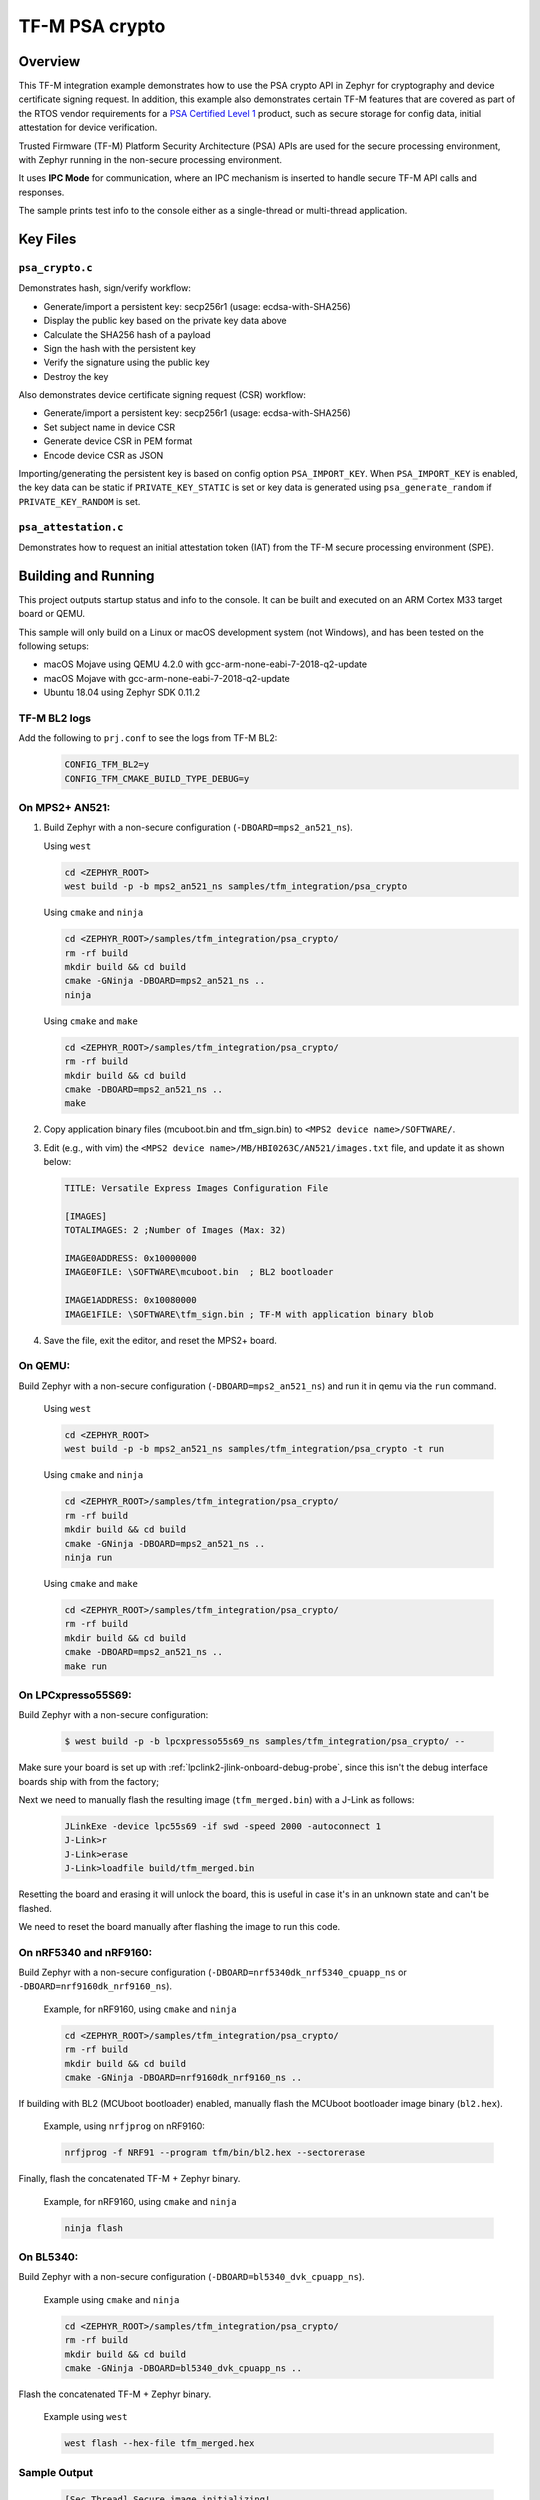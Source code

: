 .. _tfm_psa_crypto:

TF-M PSA crypto
################

Overview
********
This TF-M integration example demonstrates how to use the PSA crypto API in
Zephyr for cryptography and device certificate signing request. In addition,
this example also demonstrates certain TF-M features that are covered as part
of the RTOS vendor requirements for a `PSA Certified Level 1`_ product, such
as secure storage for config data, initial attestation for device
verification.

Trusted Firmware (TF-M) Platform Security Architecture (PSA) APIs
are used for the secure processing environment, with Zephyr running in the
non-secure processing environment.

It uses **IPC Mode** for communication, where an IPC mechanism is inserted to
handle secure TF-M API calls and responses.

The sample prints test info to the console either as a single-thread or
multi-thread application.

.. _PSA Certified Level 1:
  https://www.psacertified.org/security-certification/psa-certified-level-1/

Key Files
*********

``psa_crypto.c``
================

Demonstrates hash, sign/verify workflow:

- Generate/import a persistent key: secp256r1 (usage: ecdsa-with-SHA256)
- Display the public key based on the private key data above
- Calculate the SHA256 hash of a payload
- Sign the hash with the persistent key
- Verify the signature using the public key
- Destroy the key

Also demonstrates device certificate signing request (CSR) workflow:

- Generate/import a persistent key: secp256r1 (usage: ecdsa-with-SHA256)
- Set subject name in device CSR
- Generate device CSR in PEM format
- Encode device CSR as JSON

Importing/generating the persistent key is based on config option
``PSA_IMPORT_KEY``. When ``PSA_IMPORT_KEY`` is enabled,
the key data can be static if ``PRIVATE_KEY_STATIC`` is set or key data
is generated using ``psa_generate_random`` if ``PRIVATE_KEY_RANDOM``
is set.

``psa_attestation.c``
=====================

Demonstrates how to request an initial attestation token (IAT) from the TF-M
secure processing environment (SPE).

Building and Running
********************

This project outputs startup status and info to the console. It can be built and
executed on an ARM Cortex M33 target board or QEMU.

This sample will only build on a Linux or macOS development system
(not Windows), and has been tested on the following setups:

- macOS Mojave using QEMU 4.2.0 with gcc-arm-none-eabi-7-2018-q2-update
- macOS Mojave with gcc-arm-none-eabi-7-2018-q2-update
- Ubuntu 18.04 using Zephyr SDK 0.11.2

TF-M BL2 logs
=============
Add the following to ``prj.conf`` to see the logs from TF-M BL2:
   .. code-block:: cfg

      CONFIG_TFM_BL2=y
      CONFIG_TFM_CMAKE_BUILD_TYPE_DEBUG=y

On MPS2+ AN521:
===============

1. Build Zephyr with a non-secure configuration
   (``-DBOARD=mps2_an521_ns``).

   Using ``west``

   .. code-block:: bash

      cd <ZEPHYR_ROOT>
      west build -p -b mps2_an521_ns samples/tfm_integration/psa_crypto

   Using ``cmake`` and ``ninja``

   .. code-block:: bash

      cd <ZEPHYR_ROOT>/samples/tfm_integration/psa_crypto/
      rm -rf build
      mkdir build && cd build
      cmake -GNinja -DBOARD=mps2_an521_ns ..
      ninja

   Using ``cmake`` and ``make``

   .. code-block:: bash

      cd <ZEPHYR_ROOT>/samples/tfm_integration/psa_crypto/
      rm -rf build
      mkdir build && cd build
      cmake -DBOARD=mps2_an521_ns ..
      make

2. Copy application binary files (mcuboot.bin and tfm_sign.bin) to
   ``<MPS2 device name>/SOFTWARE/``.

3. Edit (e.g., with vim) the ``<MPS2 device name>/MB/HBI0263C/AN521/images.txt``
   file, and update it as shown below:

   .. code-block:: bash

      TITLE: Versatile Express Images Configuration File

      [IMAGES]
      TOTALIMAGES: 2 ;Number of Images (Max: 32)

      IMAGE0ADDRESS: 0x10000000
      IMAGE0FILE: \SOFTWARE\mcuboot.bin  ; BL2 bootloader

      IMAGE1ADDRESS: 0x10080000
      IMAGE1FILE: \SOFTWARE\tfm_sign.bin ; TF-M with application binary blob

4. Save the file, exit the editor, and reset the MPS2+ board.

On QEMU:
========

Build Zephyr with a non-secure configuration (``-DBOARD=mps2_an521_ns``)
and run it in qemu via the ``run`` command.

   Using ``west``

   .. code-block:: bash

      cd <ZEPHYR_ROOT>
      west build -p -b mps2_an521_ns samples/tfm_integration/psa_crypto -t run

   Using ``cmake`` and ``ninja``

   .. code-block:: bash

      cd <ZEPHYR_ROOT>/samples/tfm_integration/psa_crypto/
      rm -rf build
      mkdir build && cd build
      cmake -GNinja -DBOARD=mps2_an521_ns ..
      ninja run

   Using ``cmake`` and ``make``

   .. code-block:: bash

      cd <ZEPHYR_ROOT>/samples/tfm_integration/psa_crypto/
      rm -rf build
      mkdir build && cd build
      cmake -DBOARD=mps2_an521_ns ..
      make run

On LPCxpresso55S69:
======================

Build Zephyr with a non-secure configuration:

   .. code-block:: bash

      $ west build -p -b lpcxpresso55s69_ns samples/tfm_integration/psa_crypto/ --

Make sure your board is set up with :ref:`lpclink2-jlink-onboard-debug-probe`,
since this isn't the debug interface boards ship with from the factory;

Next we need to manually flash the resulting image (``tfm_merged.bin``) with a
J-Link as follows:

   .. code-block:: console

      JLinkExe -device lpc55s69 -if swd -speed 2000 -autoconnect 1
      J-Link>r
      J-Link>erase
      J-Link>loadfile build/tfm_merged.bin

Resetting the board and erasing it will unlock the board, this is useful in case
it's in an unknown state and can't be flashed.

We need to reset the board manually after flashing the image to run this code.

On nRF5340 and nRF9160:
=======================

Build Zephyr with a non-secure configuration
(``-DBOARD=nrf5340dk_nrf5340_cpuapp_ns`` or ``-DBOARD=nrf9160dk_nrf9160_ns``).

   Example, for nRF9160, using ``cmake`` and ``ninja``

   .. code-block:: bash

      cd <ZEPHYR_ROOT>/samples/tfm_integration/psa_crypto/
      rm -rf build
      mkdir build && cd build
      cmake -GNinja -DBOARD=nrf9160dk_nrf9160_ns ..

If building with BL2 (MCUboot bootloader) enabled, manually flash
the MCUboot bootloader image binary (``bl2.hex``).

   Example, using ``nrfjprog`` on nRF9160:

   .. code-block:: bash

      nrfjprog -f NRF91 --program tfm/bin/bl2.hex --sectorerase

Finally, flash the concatenated TF-M + Zephyr binary.

   Example, for nRF9160, using ``cmake`` and ``ninja``

   .. code-block:: bash

      ninja flash

On BL5340:
==========

Build Zephyr with a non-secure configuration
(``-DBOARD=bl5340_dvk_cpuapp_ns``).

   Example using ``cmake`` and ``ninja``

   .. code-block:: bash

      cd <ZEPHYR_ROOT>/samples/tfm_integration/psa_crypto/
      rm -rf build
      mkdir build && cd build
      cmake -GNinja -DBOARD=bl5340_dvk_cpuapp_ns ..

Flash the concatenated TF-M + Zephyr binary.

   Example using ``west``

   .. code-block:: bash

      west flash --hex-file tfm_merged.hex

Sample Output
=============

   .. code-block:: console

      [Sec Thread] Secure image initializing!
      Booting TFM v1.4.1
      [Crypto] Dummy Entropy NV Seed is not suitable for production!
      *** Booting Zephyr OS build v2.7.99-1102-gf503ba9f1ab3  ***
      [00:00:00.014,000] <inf> app: app_cfg: Creating new config file with UID 0x1055CFDA7A
      [00:00:01.215,000] <inf> app: att: System IAT size is: 545 bytes.
      [00:00:01.215,000] <inf> app: att: Requesting IAT with 64 byte challenge.
      [00:00:01.836,000] <inf> app: att: IAT data received: 545 bytes.

               0  1  2  3  4  5  6  7  8  9  A  B  C  D  E  F
      00000000 D2 84 43 A1 01 26 A0 59 01 D5 AA 3A 00 01 24 FF ..C..&.Y...:..$.
      00000010 58 40 00 11 22 33 44 55 66 77 88 99 AA BB CC DD X@.."3DUfw......
      00000020 EE FF 00 11 22 33 44 55 66 77 88 99 AA BB CC DD ...."3DUfw......
      00000030 EE FF 00 11 22 33 44 55 66 77 88 99 AA BB CC DD ...."3DUfw......
      00000040 EE FF 00 11 22 33 44 55 66 77 88 99 AA BB CC DD ...."3DUfw......
      00000050 EE FF 3A 00 01 24 FB 58 20 A0 A1 A2 A3 A4 A5 A6 ..:..$.X .......
      00000060 A7 A8 A9 AA AB AC AD AE AF B0 B1 B2 B3 B4 B5 B6 ................
      00000070 B7 B8 B9 BA BB BC BD BE BF 3A 00 01 25 00 58 21 .........:..%.X!
      00000080 01 FA 58 75 5F 65 86 27 CE 54 60 F2 9B 75 29 67 ..Xu_e.'.T`..u)g
      00000090 13 24 8C AE 7A D9 E2 98 4B 90 28 0E FC BC B5 02 .$..z...K.(.....
      000000A0 48 3A 00 01 24 FA 58 20 AA AA AA AA AA AA AA AA H:..$.X ........
      000000B0 BB BB BB BB BB BB BB BB CC CC CC CC CC CC CC CC ................
      000000C0 DD DD DD DD DD DD DD DD 3A 00 01 24 F8 20 3A 00 ........:..$. :.
      000000D0 01 24 F9 19 30 00 3A 00 01 24 FD 82 A5 01 63 53 .$..0.:..$....cS
      000000E0 50 45 04 65 30 2E 30 2E 30 05 58 20 BF E6 D8 6F PE.e0.0.0.X ...o
      000000F0 88 26 F4 FF 97 FB 96 C4 E6 FB C4 99 3E 46 19 FC .&..........>F..
      00000100 56 5D A2 6A DF 34 C3 29 48 9A DC 38 06 66 53 48 V].j.4.)H..8.fSH
      00000110 41 32 35 36 02 58 20 6D E1 0F 82 E0 CF FC 84 5A A256.X m.......Z
      00000120 24 25 2B EB 70 D7 2C 6B FC 92 CD BE 5B 65 9E C7 $%+.p.,k....[e..
      00000130 34 1E 1C D2 80 5D A3 A5 01 64 4E 53 50 45 04 65 4....]...dNSPE.e
      00000140 30 2E 30 2E 30 05 58 20 B3 60 CA F5 C9 8C 6B 94 0.0.0.X .`....k.
      00000150 2A 48 82 FA 9D 48 23 EF B1 66 A9 EF 6A 6E 4A A3 *H...H#..f..jnJ.
      00000160 7C 19 19 ED 1F CC C0 49 06 66 53 48 41 32 35 36 |......I.fSHA256
      00000170 02 58 20 01 4C F2 64 0D 49 F8 23 69 57 FE F3 73 .X .L.d.I.#iW..s
      00000180 97 7E 73 C2 2C 4F D2 95 25 D8 BE 29 32 14 23 5D .~s.,O..%..)2.#]
      00000190 A9 22 AD 3A 00 01 25 01 77 77 77 77 2E 74 72 75 .".:..%.wwww.tru
      000001A0 73 74 65 64 66 69 72 6D 77 61 72 65 2E 6F 72 67 stedfirmware.org
      000001B0 3A 00 01 24 F7 71 50 53 41 5F 49 4F 54 5F 50 52 :..$.qPSA_IOT_PR
      000001C0 4F 46 49 4C 45 5F 31 3A 00 01 24 FC 72 30 36 30 OFILE_1:..$.r060
      000001D0 34 35 36 35 32 37 32 38 32 39 31 30 30 31 30 58 456527282910010X
      000001E0 40 59 23 3E 80 5E E0 9F FA E3 F4 14 62 D3 15 A5 @Y#>.^......b...
      000001F0 B0 95 B5 E5 CB 79 92 F8 F1 A0 FE 14 0C 6C 84 2A .....y.......l.*
      00000200 41 97 BC 6F C6 7D 9C A5 21 BB 4C 2C D1 2C F3 66 A..o.}..!.L,.,.f
      00000210 4E D4 85 D2 57 15 72 11 E8 9E 06 4F C4 46 D0 58 N...W.r....O.F.X
      00000220 26                                              &

      [00:00:01.905,000] <inf> app: Persisting SECP256R1 key as #1
      [00:00:02.458,000] <inf> app: Retrieving public key for key #1

               0  1  2  3  4  5  6  7  8  9  A  B  C  D  E  F
      00000000 04 07 93 39 CD 42 53 7B 18 8C 8A F1 05 7F 49 D1 ...9.BS{......I.
      00000010 6B 30 D5 39 0D 1A 6E 95 BA 0C CD FE DB 59 A3 03 k0.9..n......Y..
      00000020 02 61 B4 CF 13 CC 70 15 67 30 83 FE A0 D4 2A 19 .a....p.g0....*.
      00000030 72 82 3E 3F 90 00 91 C6 5E 43 DC E9 B4 C4 0E F3 r.>?....^C......
      00000040 79                                              y

      [00:00:03.020,000] <inf> app: Calculating SHA-256 hash of value

               0  1  2  3  4  5  6  7  8  9  A  B  C  D  E  F
      00000000 50 6C 65 61 73 65 20 68 61 73 68 20 61 6E 64 20 Please hash and
      00000010 73 69 67 6E 20 74 68 69 73 20 6D 65 73 73 61 67 sign this messag
      00000020 65 2E                                           e.


               0  1  2  3  4  5  6  7  8  9  A  B  C  D  E  F
      00000000 9D 08 E3 E6 DB 1C 12 39 C0 9B 9A 83 84 83 72 7A .......9......rz
      00000010 EA 96 9E 1D 13 72 1E 4D 35 75 CC D4 C8 01 41 9C .....r.M5u....A.

      [00:00:03.032,000] <inf> app: Signing SHA-256 hash

               0  1  2  3  4  5  6  7  8  9  A  B  C  D  E  F
      00000000 EE F1 FE A6 A8 41 5F CC A6 3A 73 A7 C1 33 B4 78 .....A_..:s..3.x
      00000010 BF B7 38 78 2A 91 C8 82 32 F8 73 85 56 08 D2 A0 ..8x*...2.s.V...
      00000020 A6 22 2C 64 7A C7 E4 0A FB 99 D1 8B 67 37 F7 13 .",dz.......g7..
      00000030 E6 6C 54 7B 29 1D 3B A2 D8 E3 C4 79 17 BA 34 A8 .lT{).;....y..4.

      [00:00:03.658,000] <inf> app: Verifying signature for SHA-256 hash
      [00:00:06.339,000] <inf> app: Signature verified.
      [00:00:06.349,000] <inf> app: Destroyed persistent key #1
      [00:00:06.354,000] <inf> app: Generating 256 bytes of random data.

               0  1  2  3  4  5  6  7  8  9  A  B  C  D  E  F
      00000000 24 5C B3 EB 88 D2 80 76 23 B3 07 CA 16 92 8F 3D $\.....v#......=
      00000010 27 AC C2 42 59 15 5E 3C EB 11 20 3C 14 A6 EB 60 '..BY.^<.. <...`
      00000020 C0 92 12 97 4D D7 62 BC A0 0A 34 A7 CE A8 78 18 ....M.b...4...x.
      00000030 1B 30 6E 3C DA 80 F2 55 F7 FA 10 8B F5 78 CE 92 .0n<...U.....x..
      00000040 92 FF F2 A3 22 4D 2D F6 62 39 6D A5 DD E1 E1 C4 ...."M-.b9m.....
      00000050 67 67 30 19 98 D7 E4 AD A2 6A 27 1C A4 C2 A2 C6 gg0......j'.....
      00000060 8A B5 98 26 D3 1A 84 75 55 52 4F E1 6D 4B 84 99 ...&...uURO.mK..
      00000070 0F C2 5E 88 D5 8B E6 AA 2F 61 DC 63 79 5B 69 3F ..^...../a.cy[i?
      00000080 19 79 5A 78 49 29 22 92 9D F5 F3 FD 16 60 E2 72 .yZxI)"......`.r
      00000090 EA F8 8E 32 7D 81 A0 21 0C 82 4A A8 4C EE 9C 0E ...2}..!..J.L...
      000000A0 D7 BF 50 60 6C 65 8A 7C A6 CD C5 98 8B 15 EA F0 ..P`le.|........
      000000B0 26 D0 15 F4 EB DE A0 FD 88 2F 72 8B ED 07 44 5C &......../r...D\
      000000C0 91 46 17 8C 26 46 F2 7C BF 6B 45 63 B6 71 E7 51 .F..&F.|.kEc.q.Q
      000000D0 E4 34 A2 5A 01 F4 6E FF A2 67 82 7B F3 36 34 54 .4.Z..n..g.{.64T
      000000E0 80 ED 7E 9D 0A 21 09 9C 9C 55 A9 14 AF A2 66 65 ..~..!...U....fe
      000000F0 DE 8D BE C2 8B 31 B8 ED 06 AE A9 0B 7E 62 75 87 .....1......~bu.

      [00:00:06.385,000] <inf> app: Initialising PSA crypto
      [00:00:06.386,000] <inf> app: PSA crypto init completed
      [00:00:06.387,000] <inf> app: Persisting SECP256R1 key as #1
      [00:00:06.938,000] <inf> app: Retrieving public key for key #1

               0  1  2  3  4  5  6  7  8  9  A  B  C  D  E  F
      00000000 04 34 B7 2F D5 EC 41 71 B1 04 D9 BE 1C E7 DD F7 .4./..Aq........
      00000010 C4 C0 B1 E9 64 CB 45 1F E3 4A 95 52 A8 75 B2 8C ....d.E..J.R.u..
      00000020 4D F1 CB 4F C2 26 2C 90 C9 05 B2 E4 4C 2A E9 9D M..O.&,.....L*..
      00000030 11 DF 35 1B 0E 86 D5 9C A1 1F FC FA ED 21 9A B5 ..5..........!..
      00000040 28                                              (

      [00:00:07.495,000] <inf> app: Adding subject name to CSR
      [00:00:07.496,000] <inf> app: Adding subject name to CSR completed
      [00:00:07.497,000] <inf> app: Adding EC key to PK container
      [00:00:07.499,000] <inf> app: Adding EC key to PK container completed
      [00:00:07.500,000] <inf> app: Create device Certificate Signing Request
      [00:00:08.692,000] <inf> app: Create device Certificate Signing Request completed
      [00:00:08.693,000] <inf> app: Certificate Signing Request:

      -----BEGIN CERTIFICATE REQUEST-----
      MIHrMIGQAgEAMC4xDzANBgNVBAoMBkxpbmFybzEbMBkGA1UEAwwSRGV2aWNlIENl
      cnRpZmljYXRlMFkwEwYHKoZIzj0CAQYIKoZIzj0DAQcDQgAENLcv1exBcbEE2b4c
      5933xMCx6WTLRR/jSpVSqHWyjE3xy0/CJiyQyQWy5Ewq6Z0R3zUbDobVnKEf/Prt
      IZq1KKAAMAwGCCqGSM49BAMCBQADSAAwRQIgaAlTPmrIaRO7myM2Qr+LNk9sagdO
      jPGUqbz4oUWhUsICIQCuHADW6F2l4czv78BO5Nf+FHZEpjbI1+fA2aLzglOaiA==
      -----END CERTIFICATE REQUEST-----

      [00:00:08.696,000] <inf> app: Encoding CSR as json
      [00:00:08.699,000] <inf> app: Encoding CSR as json completed
      [00:00:08.700,000] <inf> app: Certificate Signing Request in JSON:

      {"CSR":"-----BEGIN CERTIFICATE REQUEST-----\nMIHrMIGQAgEAMC4xDzANBgNVBAoMBkxpbmFybzEbMBkGA1UEAwwSRGV2aWNlIENl\ncnRpZmljYXRlMFkwEwYHKoZIzj0CAQYIKoZIzj0DAQcDQgAENLcv1exBcbEE2b4c\n5933xMCx6WTLRR/jSpVSqHWyjE3xy0/CJiyQyQWy5Ewq6Z0R3zUbDobVnKEf/Prt\nIZq1KKAAMAwGCCqGSM49BAMCBQADSAAwRQIgaAlTPmrIaRO7myM2Qr+LNk9sagdO\njPGUqbz4oUWhUsICIQCuHADW6F2l4czv78BO5Nf+FHZEpjbI1+fA2aLzglOaiA==\n-----END CERTIFICATE REQUEST-----\n"}
